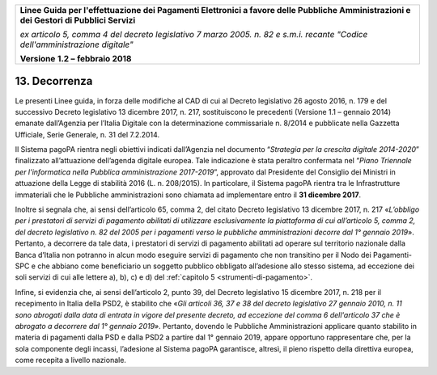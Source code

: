 ﻿|image1|

+-------------------------------------------------------------------------------------+
|                                                                                     |
|**Linee Guida per l'effettuazione dei Pagamenti Elettronici a favore                 |
|delle Pubbliche Amministrazioni e dei Gestori di Pubblici Servizi**                  |
|                                                                                     |
|*ex articolo 5, comma 4 del decreto legislativo 7 marzo 2005. n. 82 e                |
|s.m.i. recante "Codice dell'amministrazione digitale"*                               |
|                                                                                     |
|**Versione** **1.2 –** **febbraio 2018**                                             |
|                                                                                     |
+-------------------------------------------------------------------------------------+


13. Decorrenza
==============

Le presenti Linee guida, in forza delle modifiche al CAD di cui al
Decreto legislativo 26 agosto 2016, n. 179 e del successivo Decreto
legislativo 13 dicembre 2017, n. 217, sostituiscono le precedenti
(Versione 1.1 – gennaio 2014) emanate dall’Agenzia per l’Italia Digitale
con la determinazione commissariale n. 8/2014 e pubblicate nella
Gazzetta Ufficiale, Serie Generale, n. 31 del 7.2.2014.

Il Sistema pagoPA rientra negli obiettivi indicati dall’Agenzia nel
documento “\ *Strategia per la crescita digitale 2014-2020*\ ”
finalizzato all’attuazione dell’agenda digitale europea. Tale
indicazione è stata peraltro confermata nel “\ *Piano Triennale per
l’informatica nella Pubblica amministrazione 2017-2019*\ ”, approvato
dal Presidente del Consiglio dei Ministri in attuazione della Legge di
stabilità 2016 (L. n. 208/2015). In particolare, il Sistema pagoPA
rientra tra le Infrastrutture immateriali che le Pubbliche
amministrazioni sono chiamata ad implementare entro il **31 dicembre
2017**.

Inoltre si segnala che, ai sensi dell’articolo 65, comma 2, del citato
Decreto legislativo 13 dicembre 2017, n. 217 «\ *L’obbligo per i
prestatori di servizi di pagamento abilitati di utilizzare
esclusivamente la piattaforma di cui all’articolo 5, comma 2, del
decreto legislativo n. 82 del 2005 per i pagamenti verso le pubbliche
amministrazioni decorre dal 1° gennaio 2019*\ ». Pertanto, a decorrere
da tale data, i prestatori di servizi di pagamento abilitati ad operare
sul territorio nazionale dalla Banca d’Italia non potranno in alcun modo
eseguire servizi di pagamento che non transitino per il Nodo dei
Pagamenti-SPC e che abbiano come beneficiario un soggetto pubblico
obbligato all’adesione allo stesso sistema, ad eccezione dei soli
servizi di cui alle lettere a), b), c) e d) del :ref:`capitolo 5 <strumenti-di-pagamento>`.

Infine, si evidenzia che, ai sensi dell’articolo 2, punto 39, del
Decreto legislativo 15 dicembre 2017, n. 218 per il recepimento in
Italia della PSD2, è stabilito che «\ *Gli articoli 36, 37 e 38 del
decreto legislativo 27 gennaio 2010, n. 11 sono abrogati dalla data di
entrata in vigore del presente decreto, ad eccezione del comma 6
dell'articolo 37 che è abrogato a decorrere dal 1° gennaio 2019»*.
Pertanto, dovendo le Pubbliche Amministrazioni applicare quanto
stabilito in materia di pagamenti dalla PSD e dalla PSD2 a partire dal
1° gennaio 2019, appare opportuno rappresentare che, per la sola
componente degli incassi, l’adesione al Sistema pagoPA garantisce,
altresì, il pieno rispetto della direttiva europea, come recepita a
livello nazionale.



.. |image1| image:: media/image1.png
   :width: 5.90551in
   :height: 1.30277in
